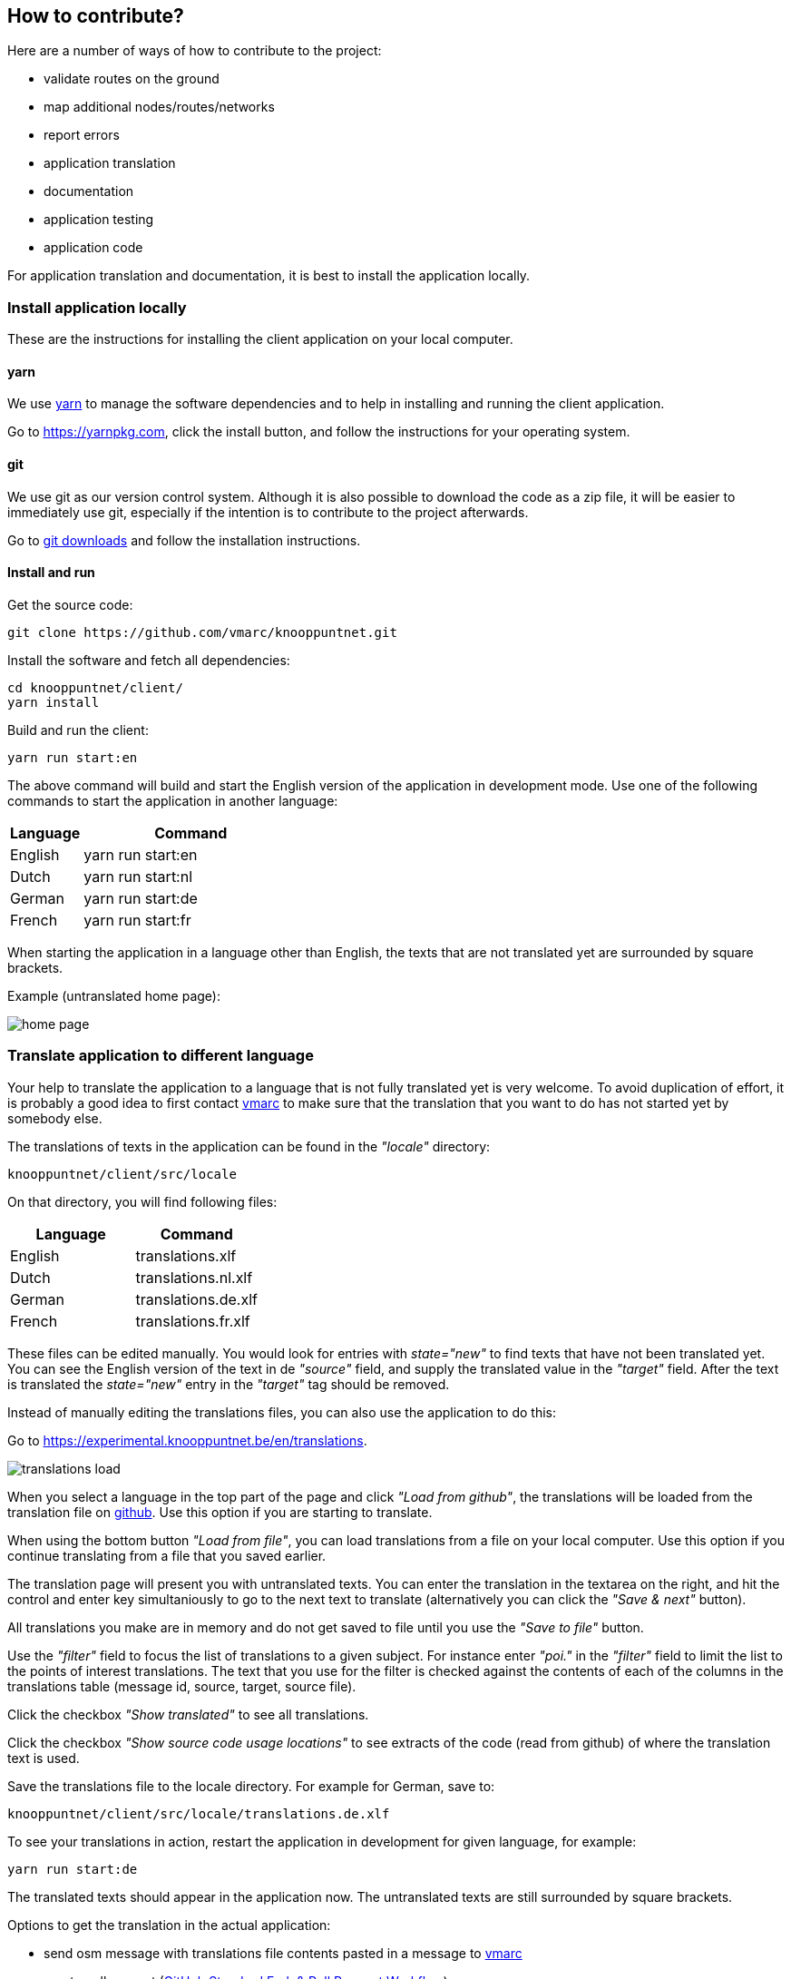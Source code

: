 [#contribute]
== How to contribute?

Here are a number of ways of how to contribute to the project:

- validate routes on the ground

- map additional nodes/routes/networks

- report errors

- application translation

- documentation

- application testing

- application code


For application translation and documentation, it is best to install the application locally.


[#install-application-locally]
=== Install application locally

These are the instructions for installing the client application on your local computer.


==== yarn

We use https://yarnpkg.com[yarn] to manage the software dependencies and to help in installing
and running the client application.

Go to https://yarnpkg.com, click the install button, and follow the
instructions for your operating system.

==== git

We use git as our version control system. Although it is also possible to download
the code as a zip file, it will be easier to immediately use git, especially if the
intention is to contribute to the project afterwards.

Go to https://git-scm.com/downloads[git downloads] and follow the installation instructions.


==== Install and run

Get the source code:

	git clone https://github.com/vmarc/knooppuntnet.git

Install the software and fetch all dependencies:

	cd knooppuntnet/client/
	yarn install

Build and run the client:

	yarn run start:en

The above command will build and start the English version of the application in development mode.
Use one of the following commands to start the application in another language:

[cols="1,3"]
|===
|Language|Command

|English
|yarn run start:en

|Dutch
|yarn run start:nl

|German
|yarn run start:de

|French
|yarn run start:fr
|===


When starting the application in a language other than English, the texts that are not translated yet are surrounded by square brackets.

Example (untranslated home page):

image::home-page.png[]



=== Translate application to different language

Your help to translate the application to a language that is not fully translated yet is very welcome.
To avoid duplication of effort, it is probably a good idea to first contact
https://www.openstreetmap.org/message/new/vmarc[vmarc] to make sure that
the translation that you want to do has not started yet by somebody else.


The translations of texts in the application can be found in the _"locale"_ directory:


	knooppuntnet/client/src/locale


On that directory, you will find following files:

|===
|Language|Command

|English
|translations.xlf

|Dutch
|translations.nl.xlf

|German
|translations.de.xlf

|French
|translations.fr.xlf
|===


These files can be edited manually.
You would look for entries with _state="new"_ to find texts that have not been translated yet.
You can see the English version of the text in de _"source"_ field, and supply the translated
value in the _"target"_ field.
After the text is translated the _state="new"_ entry in the _"target"_ tag should be removed.

Instead of manually editing the translations files, you can also use the application to do this:

Go to https://experimental.knooppuntnet.be/en/translations.

image::translations-load.png[]

When you select a language in the top part of the page and click _"Load from github"_,
the translations will be loaded from the translation file on
https://github.com/vmarc/knooppuntnet/tree/master/client/src/locale[github].
Use this option if you are starting to translate.

When using the bottom button _"Load from file"_, you can load translations from a file
on your local computer. Use this option if you continue translating from a file
that you saved earlier.

The translation page will present you with untranslated texts.
You can enter the translation in the textarea on the right, and hit the control and
enter key simultaniously to go to the next text to translate
(alternatively you can click the _"Save & next"_ button).

All translations you make are in memory and do not get saved to file until you use
the _"Save to file"_ button.

Use the _"filter"_ field to focus the list of translations to a given subject.
For instance enter _"poi."_ in the _"filter"_ field to limit the list to the
points of interest translations.
The text that you use for the filter is checked against the contents of
each of the columns in the translations table (message id, source, target, source file).

Click the checkbox _"Show translated"_ to see all translations.

Click the checkbox _"Show source code usage locations"_ to see extracts of the code
(read from github) of where the translation text is used.

Save the translations file to the locale directory. For example for German, save to:

	knooppuntnet/client/src/locale/translations.de.xlf

To see your translations in action, restart the application in development for given
language, for example:

	yarn run start:de

The translated texts should appear in the application now.
The untranslated texts are still surrounded by square brackets.

Options to get the translation in the actual application:

- send osm message with translations file contents pasted in a message
to https://www.openstreetmap.org/message/new/vmarc[vmarc]
- create pull request (https://gist.github.com/Chaser324/ce0505fbed06b947d962[GitHub Standard Fork & Pull Request Workflow])
- git commit access


=== Update documentation

The documentation is written in https://asciidoctor.org/docs/[asciidoc], maven is used for installing the
required software and building the documentation.

==== Install maven

Follow instructions on http://maven.apache.org/ to download and install maven.


==== Build documentation

To build the documentation, run the following commands:

	cd knooppuntnet/docs
	mvn compile

After running these commands, you can find the html and pdf documentation in following directories:

	knooppuntnet/docs/target/html
	knooppuntnet/docs/target/pdf

The sources for the documentation can be found here:

	knooppuntnet/docs/src/main/asciidoc

After updating the documentation sources, you can rebuild the documentation:

	cd knooppuntnet/docs
	mvn compile

